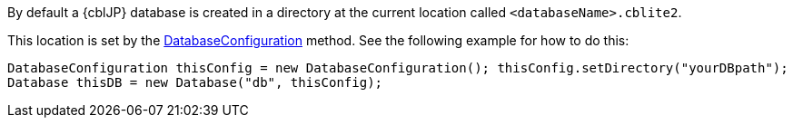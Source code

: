 By default a {cblJP} database is created in a directory at the current location called  `<databaseName>.cblite2`.

This location is set by the link:{url-api-references}/com/couchbase/lite/DatabaseConfiguration.html[DatabaseConfiguration] method.
See the following example  for how to do this:

[source, source-language]
----
DatabaseConfiguration thisConfig = new DatabaseConfiguration(); thisConfig.setDirectory("yourDBpath");
Database thisDB = new Database("db", thisConfig);
----
